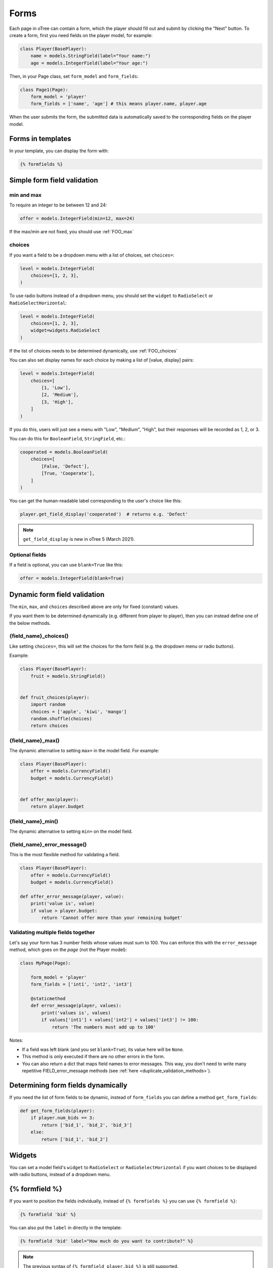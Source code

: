 .. _forms:

Forms
=====

Each page in oTree can contain a form, which the player should fill out
and submit by clicking the "Next" button. To create a form, first
you need fields on the player model, for example:

.. code-block:: python

    class Player(BasePlayer):
        name = models.StringField(label="Your name:")
        age = models.IntegerField(label="Your age:")

Then, in your Page class, set ``form_model`` and ``form_fields``:

.. code-block:: python

    class Page1(Page):
        form_model = 'player'
        form_fields = ['name', 'age'] # this means player.name, player.age

When the user submits the form, the submitted data is automatically
saved to the corresponding fields on the player model.

.. _label:

Forms in templates
------------------

In your template, you can display the form with:

.. code-block:: html

    {% formfields %}

.. _form-validation:

Simple form field validation
----------------------------

min and max
~~~~~~~~~~~

To require an integer to be between 12 and 24:

.. code-block:: python

    offer = models.IntegerField(min=12, max=24)

If the max/min are not fixed, you should use :ref:`FOO_max`

.. _choices:

choices
~~~~~~~

If you want a field to be a dropdown menu with a list of choices,
set ``choices=``:

.. code-block:: python

    level = models.IntegerField(
        choices=[1, 2, 3],
    )

To use radio buttons instead of a dropdown menu,
you should set the ``widget`` to ``RadioSelect`` or ``RadioSelectHorizontal``:

.. code-block:: python

    level = models.IntegerField(
        choices=[1, 2, 3],
        widget=widgets.RadioSelect
    )

If the list of choices needs to be determined dynamically, use :ref:`FOO_choices`

You can also set display names for each choice
by making a list of [value, display] pairs:

.. code-block:: python

    level = models.IntegerField(
        choices=[
            [1, 'Low'],
            [2, 'Medium'],
            [3, 'High'],
        ]
    )

If you do this, users will just see a menu with "Low", "Medium", "High",
but their responses will be recorded as 1, 2, or 3.

You can do this for ``BooleanField``, ``StringField``, etc.:

.. code-block:: python

    cooperated = models.BooleanField(
        choices=[
            [False, 'Defect'],
            [True, 'Cooperate'],
        ]
    )

You can get the human-readable label corresponding to the user's choice like this:

.. code-block:: python

    player.get_field_display('cooperated')  # returns e.g. 'Defect'

.. note::

    ``get_field_display`` is new in oTree 5 (March 2021).

Optional fields
~~~~~~~~~~~~~~~

If a field is optional, you can use ``blank=True`` like this:

.. code-block:: python

    offer = models.IntegerField(blank=True)

.. _dynamic_validation:

Dynamic form field validation
-----------------------------

The ``min``, ``max``, and ``choices`` described above are only
for fixed (constant) values.
 
If you want them to be determined dynamically
(e.g. different from player to player),
then you can instead define one of the below methods.

.. _FOO_choices:

{field_name}_choices()
~~~~~~~~~~~~~~~~~~~~~~

Like setting ``choices=``,
this will set the choices for the form field
(e.g. the dropdown menu or radio buttons).

Example:

.. code-block:: python

    class Player(BasePlayer):
        fruit = models.StringField()


    def fruit_choices(player):
        import random
        choices = ['apple', 'kiwi', 'mango']
        random.shuffle(choices)
        return choices

.. _FOO_max:

{field_name}_max()
~~~~~~~~~~~~~~~~~~

The dynamic alternative to setting ``max=`` in the model field. For example:

.. code-block:: python

    class Player(BasePlayer):
        offer = models.CurrencyField()
        budget = models.CurrencyField()


    def offer_max(player):
        return player.budget

{field_name}_min()
~~~~~~~~~~~~~~~~~~

The dynamic alternative to setting ``min=`` on the model field.

.. _FOO_error_message:

{field_name}_error_message()
~~~~~~~~~~~~~~~~~~~~~~~~~~~~

This is the most flexible method for validating a field.

.. code-block:: python

    class Player(BasePlayer):
        offer = models.CurrencyField()
        budget = models.CurrencyField()

    def offer_error_message(player, value):
        print('value is', value)
        if value > player.budget:
            return 'Cannot offer more than your remaining budget'


.. _error_message:

Validating multiple fields together
~~~~~~~~~~~~~~~~~~~~~~~~~~~~~~~~~~~

Let's say your form has 3 number fields whose values must sum to 100.
You can enforce this with the ``error_message`` method, which goes on the *page* (not the Player model):

.. code-block:: python

    class MyPage(Page):

        form_model = 'player'
        form_fields = ['int1', 'int2', 'int3']

        @staticmethod
        def error_message(player, values):
            print('values is', values)
            if values['int1'] + values['int2'] + values['int3'] != 100:
                return 'The numbers must add up to 100'

Notes:

-   If a field was left blank (and you set ``blank=True``), its value here will be ``None``.
-   This method is only executed if there are no other errors in the form.
-   You can also return a dict that maps field names to error messages.
    This way, you don't need to write many repetitive FIELD_error_message methods
    (see :ref:`here <duplicate_validation_methods>`).

.. _get_form_fields:

Determining form fields dynamically
-----------------------------------

If you need the list of form fields to be dynamic, instead of
``form_fields`` you can define a method ``get_form_fields``:

.. code-block:: python

    def get_form_fields(player):
        if player.num_bids == 3:
            return ['bid_1', 'bid_2', 'bid_3']
        else:
            return ['bid_1', 'bid_2']


Widgets
-------

You can set a model field's ``widget`` to ``RadioSelect`` or ``RadioSelectHorizontal`` if you want choices
to be displayed with radio buttons, instead of a dropdown menu.


{% formfield %}
---------------

If you want to position the fields individually,
instead of ``{% formfields %}`` you can use ``{% formfield %}``:

.. code-block:: html

    {% formfield 'bid' %}


You can also put the ``label`` in directly in the template:

.. code-block:: html

    {% formfield 'bid' label="How much do you want to contribute?" %}

.. note::

    The previous syntax of ``{% formfield player.bid %}`` is still supported.

.. _manual-forms:

Customizing a field's appearance
--------------------------------

``{% formfields %}`` and ``{% formfield %}`` are easy to use because they automatically output
all necessary parts of a form field (the input, the label, and any error messages),
with Bootstrap styling.

However, if you want more control over the appearance and layout,
you can use manual field rendering. Instead of ``{% formfield 'my_field' %}``,
do ``{{ form.my_field }}``, to get just the input element.
Just remember to also include ``{% if form.my_field.errors %}{{ form.my_field.errors.0 }}{% endif %}``.

.. _radio-table:
.. _subwidgets:

Example: Radio buttons in tables and other custom layouts
~~~~~~~~~~~~~~~~~~~~~~~~~~~~~~~~~~~~~~~~~~~~~~~~~~~~~~~~~

Let's say you have a set of ``IntegerField`` in your model:

.. code-block:: python

    class Player(BasePlayer):
        offer_1 = models.IntegerField(widget=widgets.RadioSelect, choices=[1,2,3])
        offer_2 = models.IntegerField(widget=widgets.RadioSelect, choices=[1,2,3])
        offer_3 = models.IntegerField(widget=widgets.RadioSelect, choices=[1,2,3])
        offer_4 = models.IntegerField(widget=widgets.RadioSelect, choices=[1,2,3])
        offer_5 = models.IntegerField(widget=widgets.RadioSelect, choices=[1,2,3])

And you'd like to present them as a likert scale, where each option is
in a separate column.

(First, try to reduce the code duplication in your model by following
the instructions in :ref:`many-fields`.)

Because the options must be in separate table cells,
the ordinary ``RadioSelectHorizontal`` widget will not work here.

Instead, you should simply loop over the choices in the field as follows:

.. code-block:: html

    <tr>
        <td>{{ form.offer_1.label }}</td>
        {% for choice in form.offer_1 %}
            <td>{{ choice }}</td>
        {% endfor %}
    </tr>

If you have many fields with the same number of choices,
you can arrange them in a table:

.. code-block:: html

    <table class="table">
        {% for field in form %}
            <tr>
                <th>{{ field.label }}</th>
                {% for choice in field %}
                    <td>{{ choice }}</td>
                {% endfor %}
            </tr>
        {% endfor %}
    </table>

.. _raw_html:

Raw HTML widgets
----------------

If ``{% formfields %}`` and :ref:`manual field rendering <manual-forms>`
don't give you the appearance you want,
you can write your own widget in raw HTML.
However, you will lose the convenient features handled
automatically by oTree. For example, if the form has an error and the page
re-loads, all entries by the user may be wiped out.

First, add an ``<input>`` element.
For example, if your ``form_fields`` includes ``my_field``,
you can do ``<input name="my_field" type="checkbox" />``
(some other common types are ``radio``, ``text``, ``number``, and ``range``).

Second, you should usually include ``{% if form.my_field.errors %}{{ form.my_field.errors.0 }}{% endif %}``,
so that if the participant submits an incorrect or missing value),
they can see the error message.

Raw HTML example: slider
~~~~~~~~~~~~~~~~~~~~~~~~

If you want a slider, instead of ``{% formfields %}``,
put HTML like this in your template:

.. code-block:: html

    <label class="col-form-label">
        Pizza is the best food:
    </label>

    <div class="input-group">
        <div class="input-group-prepend">
            <span class="input-group-text">Disagree</span>
        </div>

        <input type="range" name="pizza" min="-2" max="2" step="1" class="form-range">

        <div class="input-group-append">
            <span class="input-group-text">Agree</span>
        </div>
    </div>

If you want to show the current numeric value, or hide the knob until the slider is clicked,
you could do that with JavaScript,
but consider using the ``RadioSelectHorizontal`` widget instead.

Raw HTML example: custom user interface with JavaScript
~~~~~~~~~~~~~~~~~~~~~~~~~~~~~~~~~~~~~~~~~~~~~~~~~~~~~~~

Let's say you don't want users to fill out form fields,
but instead interact with some sort of visual app, like a clicking on a chart
or playing a graphical game. Or, you want to record extra data like how long
they spent on part of the page, how many times they clicked, etc.

First, build your interface using HTML and JavaScript.
Then use JavaScript to write the results into a
hidden form field. For example:

.. code-block:: python

    # Player class
    num_clicks = models.IntegerField()

    # page
    form_fields = ['num_clicks']

    # HTML
    <input type="hidden" name="num_clicks" id="num_clicks" />

    # JavaScript
    document.getElementById('num_clicks').value = 42;

When the page is submitted, the value of your hidden input will be recorded
in oTree like any other form field.

Buttons
-------

Button that submits the form
~~~~~~~~~~~~~~~~~~~~~~~~~~~~

If your page only contains 1 decision,
you could omit the ``{% next_button %}``
and instead have the user click on one of several buttons
to go to the next page.

For example, let's say your Player model has ``offer_accepted = models.BooleanField()``,
and rather than a radio button you'd like to present it as a button like this:

.. image:: _static/forms/yes-no-buttons.png
    :align: center

First, put ``offer_accepted`` in your Page's ``form_fields`` as usual.
Then put this code in the template:

.. code-block:: html

    <p>Do you wish to accept the offer?</p>
    <div>
        <button name="offer_accepted" value="True">Yes</button>
        <button name="offer_accepted" value="False">No</button>
    </div>

You can use this technique for any type of field,
not just ``BooleanField``.

Button that doesn't submit the form
~~~~~~~~~~~~~~~~~~~~~~~~~~~~~~~~~~~

If the button has some purpose other than submitting the form,
add ``type="button"``:

.. code-block:: html

    <button>
        Clicking this will submit the form
    </button>

    <button type="button">
        Clicking this will not submit the form
    </button>


Miscellaneous & advanced
------------------------

Form fields with dynamic labels
~~~~~~~~~~~~~~~~~~~~~~~~~~~~~~~

If the label should contain a variable, you can construct the string in your page:

.. code-block:: python

    class Contribute(Page):
        form_model = 'player'
        form_fields = ['contribution']

        @staticmethod
        def vars_for_template(player):
            return dict(
                contribution_label='How much of your {} do you want to contribute?'.format(player.endowment)
            )

Then, in the template:

.. code-block:: html

    {% formfield player.contribution label=contribution_label %}

If you use this technique, you may also want to use :ref:`dynamic_validation`.
